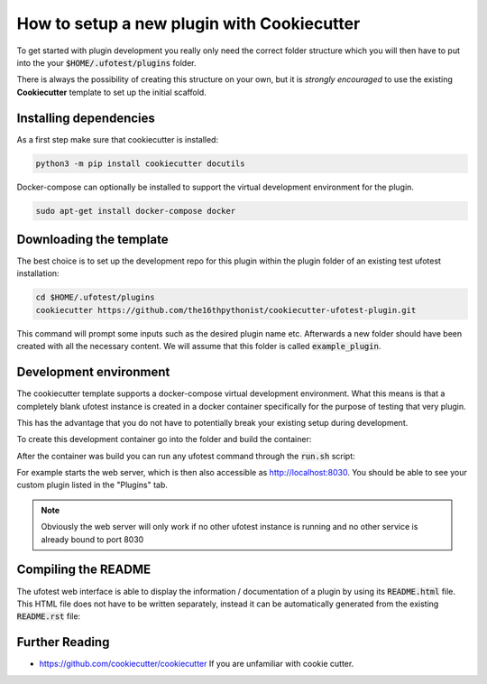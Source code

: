 How to setup a new plugin with Cookiecutter
===========================================

To get started with plugin development you really only need the correct folder structure which
you will then have to put into the your :code:`$HOME/.ufotest/plugins` folder.

There is always the possibility of creating this structure on your own, but it is *strongly encouraged*
to use the existing **Cookiecutter** template to set up the initial scaffold.

Installing dependencies
-----------------------

As a first step make sure that cookiecutter is installed:

.. code-block:: console

    python3 -m pip install cookiecutter docutils

Docker-compose can optionally be installed to support the virtual development environment for the
plugin.

.. code-block:: console

    sudo apt-get install docker-compose docker

Downloading the template
------------------------

The best choice is to set up the development repo for this plugin within the plugin folder of an
existing test ufotest installation:

.. code-block:: console

    cd $HOME/.ufotest/plugins
    cookiecutter https://github.com/the16thpythonist/cookiecutter-ufotest-plugin.git

This command will prompt some inputs such as the desired plugin name etc. Afterwards
a new folder should have been created with all the necessary content. We will assume
that this folder is called :code:`example_plugin`.

Development environment
-----------------------

The cookiecutter template supports a docker-compose virtual development environment. What
this means is that a completely blank ufotest instance is created in a docker container
specifically for the purpose of testing that very plugin.

This has the advantage that you do not have to potentially break your existing setup during
development.

To create this development container go into the folder and build the container:

.. code-block:: console
    :caption: in example_plugin

    bash docker/rebuild.sh

After the container was build you can run any ufotest command through the :code:`run.sh` script:

.. code-block:: console
    :caption: in example_plugin

    bash run.sh "ufotest --mock ci serve"

For example starts the web server, which is then also accessible as http://localhost:8030. You should
be able to see your custom plugin listed in the "Plugins" tab.

.. note::

    Obviously the web server will only work if no other ufotest instance is running and no other
    service is already bound to port 8030

Compiling the README
--------------------

The ufotest web interface is able to display the information / documentation of a plugin by using its
:code:`README.html` file. This HTML file does not have to be written separately, instead it can be
automatically generated from the existing :code:`README.rst` file:

.. code-block:: console
    :caption: in example_plugin

    bash doc.sh
    cat README.html


Further Reading
---------------

- https://github.com/cookiecutter/cookiecutter If you are unfamiliar with cookie cutter.
